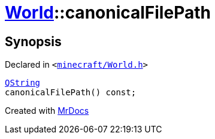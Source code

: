 [#World-canonicalFilePath]
= xref:World.adoc[World]::canonicalFilePath
:relfileprefix: ../
:mrdocs:


== Synopsis

Declared in `&lt;https://github.com/PrismLauncher/PrismLauncher/blob/develop/launcher/minecraft/World.h#L73[minecraft&sol;World&period;h]&gt;`

[source,cpp,subs="verbatim,replacements,macros,-callouts"]
----
xref:QString.adoc[QString]
canonicalFilePath() const;
----



[.small]#Created with https://www.mrdocs.com[MrDocs]#
